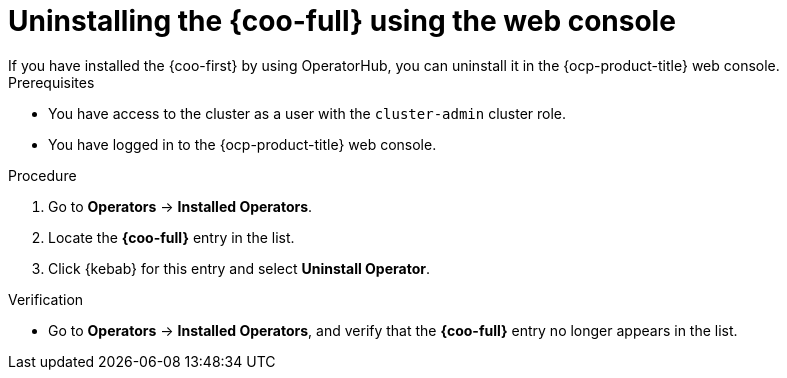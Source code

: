 // Module included in the following assemblies:

// * observability/cluster_observability_operator/installing-the-cluster-observability-operator.adoc

:_mod-docs-content-type: PROCEDURE
[id="uninstalling-the-cluster-observability-operator-using-the-web-console_{context}"]
= Uninstalling the {coo-full} using the web console
If you have installed the {coo-first} by using OperatorHub, you can uninstall it in the {ocp-product-title} web console.

.Prerequisites

* You have access to the cluster as a user with the `cluster-admin` cluster role.
* You have logged in to the {ocp-product-title} web console.

.Procedure

. Go to *Operators* -> *Installed Operators*.

. Locate the *{coo-full}* entry in the list.

. Click {kebab} for this entry and select *Uninstall Operator*.

.Verification

* Go to *Operators* -> *Installed Operators*, and verify that the *{coo-full}* entry no longer appears in the list.
